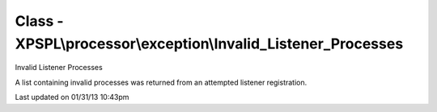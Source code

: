 .. processor/exception/invalid_listener_processes.php generated using docpx on 01/31/13 10:43pm


Class - XPSPL\\processor\\exception\\Invalid_Listener_Processes
***************************************************************

Invalid Listener Processes

A list containing invalid processes was returned from an attempted listener 
registration.


Last updated on 01/31/13 10:43pm